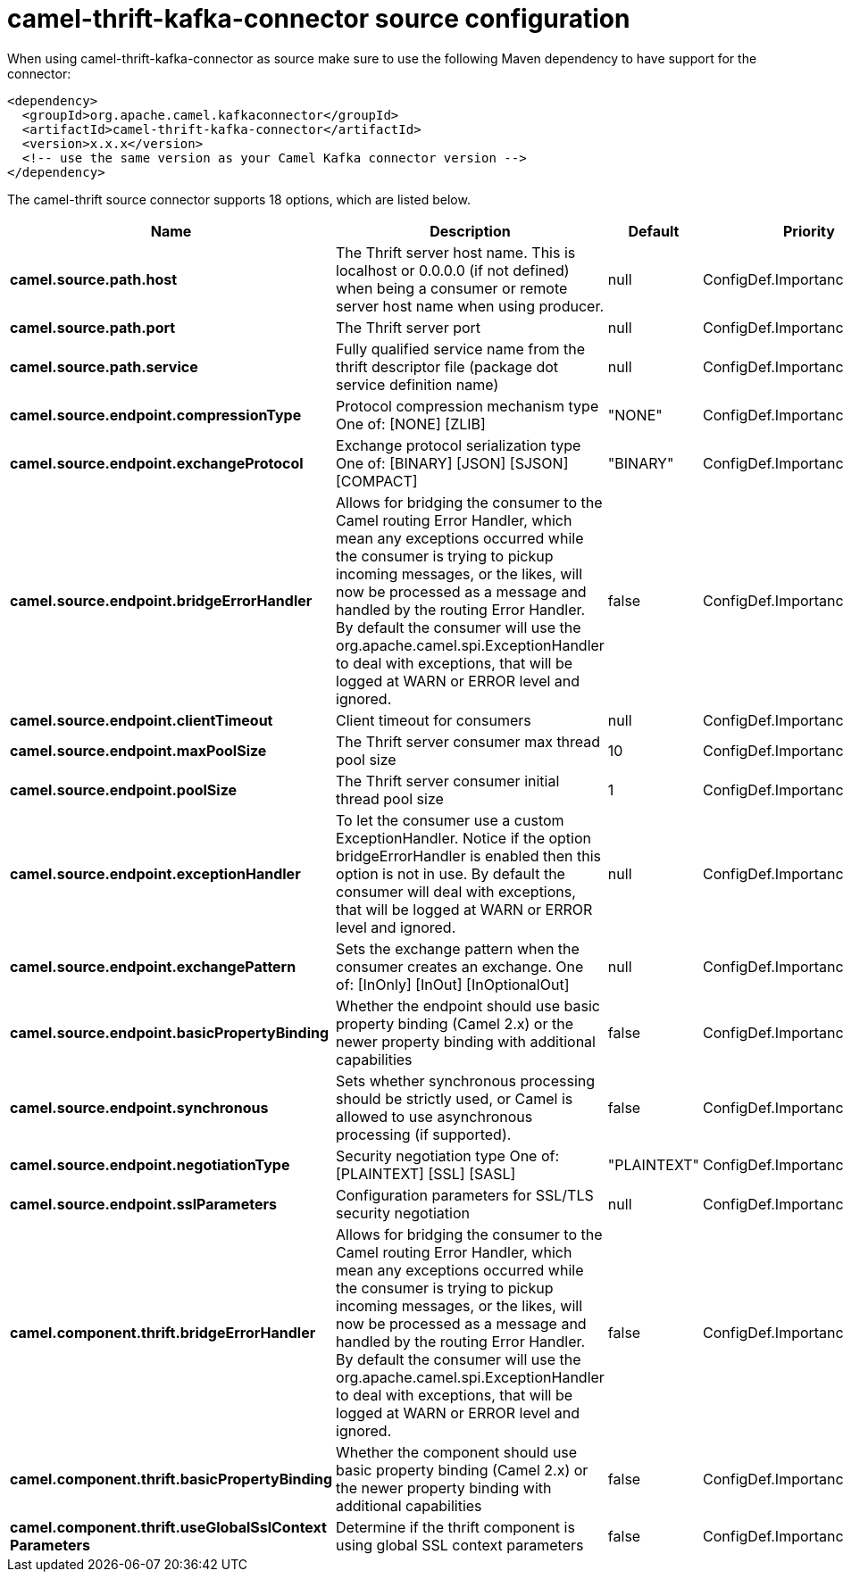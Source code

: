 // kafka-connector options: START
[[camel-thrift-kafka-connector-source]]
= camel-thrift-kafka-connector source configuration

When using camel-thrift-kafka-connector as source make sure to use the following Maven dependency to have support for the connector:

[source,xml]
----
<dependency>
  <groupId>org.apache.camel.kafkaconnector</groupId>
  <artifactId>camel-thrift-kafka-connector</artifactId>
  <version>x.x.x</version>
  <!-- use the same version as your Camel Kafka connector version -->
</dependency>
----


The camel-thrift source connector supports 18 options, which are listed below.



[width="100%",cols="2,5,^1,2",options="header"]
|===
| Name | Description | Default | Priority
| *camel.source.path.host* | The Thrift server host name. This is localhost or 0.0.0.0 (if not defined) when being a consumer or remote server host name when using producer. | null | ConfigDef.Importance.MEDIUM
| *camel.source.path.port* | The Thrift server port | null | ConfigDef.Importance.HIGH
| *camel.source.path.service* | Fully qualified service name from the thrift descriptor file (package dot service definition name) | null | ConfigDef.Importance.HIGH
| *camel.source.endpoint.compressionType* | Protocol compression mechanism type One of: [NONE] [ZLIB] | "NONE" | ConfigDef.Importance.MEDIUM
| *camel.source.endpoint.exchangeProtocol* | Exchange protocol serialization type One of: [BINARY] [JSON] [SJSON] [COMPACT] | "BINARY" | ConfigDef.Importance.MEDIUM
| *camel.source.endpoint.bridgeErrorHandler* | Allows for bridging the consumer to the Camel routing Error Handler, which mean any exceptions occurred while the consumer is trying to pickup incoming messages, or the likes, will now be processed as a message and handled by the routing Error Handler. By default the consumer will use the org.apache.camel.spi.ExceptionHandler to deal with exceptions, that will be logged at WARN or ERROR level and ignored. | false | ConfigDef.Importance.MEDIUM
| *camel.source.endpoint.clientTimeout* | Client timeout for consumers | null | ConfigDef.Importance.MEDIUM
| *camel.source.endpoint.maxPoolSize* | The Thrift server consumer max thread pool size | 10 | ConfigDef.Importance.MEDIUM
| *camel.source.endpoint.poolSize* | The Thrift server consumer initial thread pool size | 1 | ConfigDef.Importance.MEDIUM
| *camel.source.endpoint.exceptionHandler* | To let the consumer use a custom ExceptionHandler. Notice if the option bridgeErrorHandler is enabled then this option is not in use. By default the consumer will deal with exceptions, that will be logged at WARN or ERROR level and ignored. | null | ConfigDef.Importance.MEDIUM
| *camel.source.endpoint.exchangePattern* | Sets the exchange pattern when the consumer creates an exchange. One of: [InOnly] [InOut] [InOptionalOut] | null | ConfigDef.Importance.MEDIUM
| *camel.source.endpoint.basicPropertyBinding* | Whether the endpoint should use basic property binding (Camel 2.x) or the newer property binding with additional capabilities | false | ConfigDef.Importance.MEDIUM
| *camel.source.endpoint.synchronous* | Sets whether synchronous processing should be strictly used, or Camel is allowed to use asynchronous processing (if supported). | false | ConfigDef.Importance.MEDIUM
| *camel.source.endpoint.negotiationType* | Security negotiation type One of: [PLAINTEXT] [SSL] [SASL] | "PLAINTEXT" | ConfigDef.Importance.MEDIUM
| *camel.source.endpoint.sslParameters* | Configuration parameters for SSL/TLS security negotiation | null | ConfigDef.Importance.MEDIUM
| *camel.component.thrift.bridgeErrorHandler* | Allows for bridging the consumer to the Camel routing Error Handler, which mean any exceptions occurred while the consumer is trying to pickup incoming messages, or the likes, will now be processed as a message and handled by the routing Error Handler. By default the consumer will use the org.apache.camel.spi.ExceptionHandler to deal with exceptions, that will be logged at WARN or ERROR level and ignored. | false | ConfigDef.Importance.MEDIUM
| *camel.component.thrift.basicPropertyBinding* | Whether the component should use basic property binding (Camel 2.x) or the newer property binding with additional capabilities | false | ConfigDef.Importance.MEDIUM
| *camel.component.thrift.useGlobalSslContext Parameters* | Determine if the thrift component is using global SSL context parameters | false | ConfigDef.Importance.MEDIUM
|===
// kafka-connector options: END
